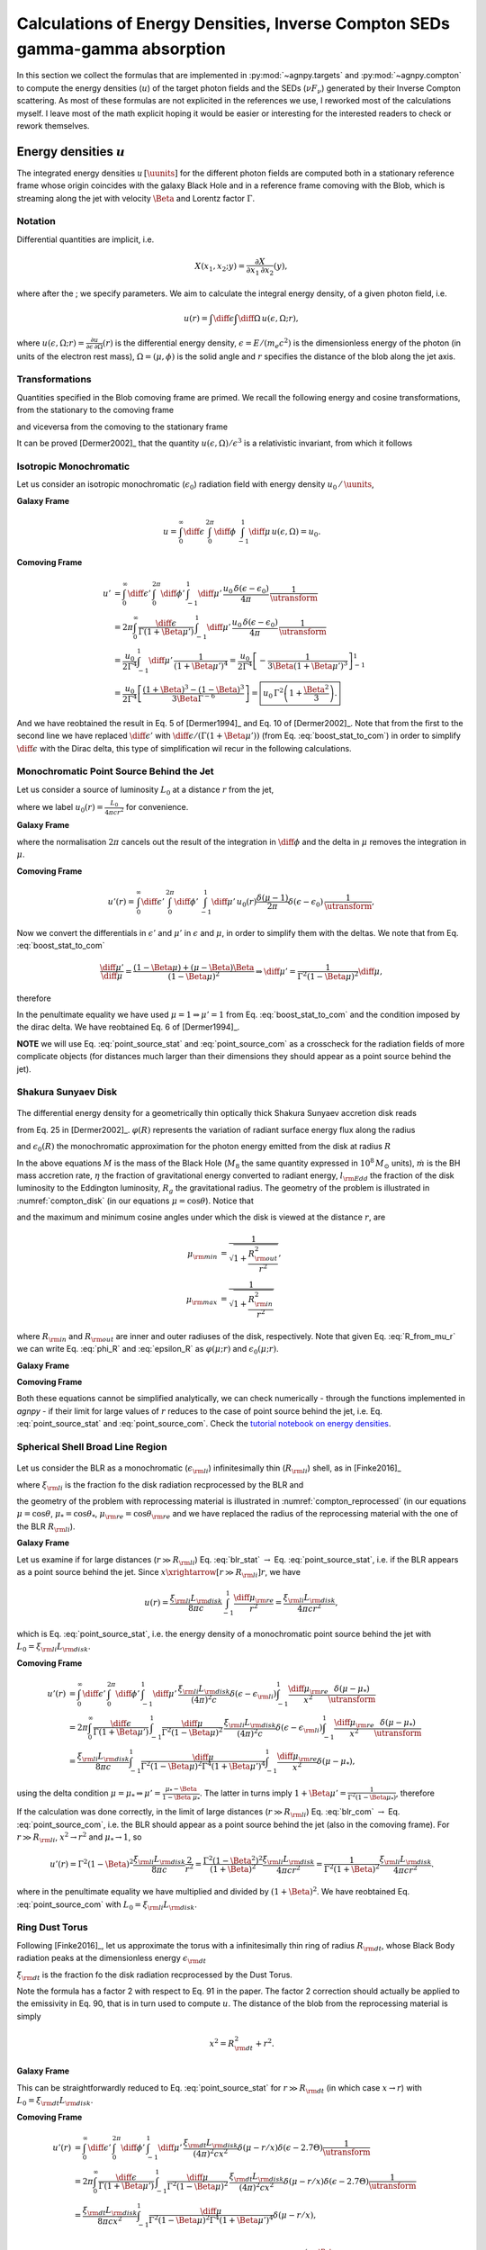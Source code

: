 .. _calc_u_sed:

===========================================================================
Calculations of Energy Densities, Inverse Compton SEDs gamma-gamma absorption
===========================================================================
In this section we collect the formulas that are implemented in :py:mod:`~agnpy.targets`
and :py:mod:`~agnpy.compton` to compute the energy densities (:math:`u`) of the
target photon fields and the SEDs (:math:`\nu F_{\nu}`) generated by their Inverse 
Compton scattering.    
As most of these formulas are not explicited in the references we use, I reworked
most of the calculations myself. I leave most of the math explicit hoping it would be
easier or interesting for the interested readers to check or rework themselves.

Energy densities :math:`u`
==========================
The integrated energy densities :math:`u\,[\uunits]` for the different photon 
fields are computed both in a stationary reference frame whose 
origin coincides with the galaxy Black Hole and in a reference frame comoving 
with the Blob, which is streaming along the jet with velocity :math:`\Beta` and 
Lorentz factor :math:`\Gamma`.   

Notation
--------
Differential quantities are implicit, i.e. 

.. math::
    X(x_1, x_2; y) = \frac{\partial X}{\partial x_1 \, \partial x_2}(y),

where after the ; we specify parameters. We aim to calculate the integral energy 
density, of a given photon field, i.e. 

.. math::
    u(r) = \int\diff\epsilon \int\diff\Omega \, u(\epsilon, \Omega; r),

where
:math:`u(\epsilon, \Omega; r) =  \frac{\partial u}{\partial \epsilon  \, \partial \Omega}(r)`
is the differential energy density, :math:`\epsilon = E / (m_e c^2)` is the dimensionless 
energy of the photon (in units of the electron rest mass), :math:`\Omega = (\mu, \phi)` 
is the solid angle and :math:`r` specifies the distance of the blob along the jet axis. 

Transformations
---------------
Quantities specified in the Blob comoving frame are primed. We recall the following 
energy and cosine transformations, from the stationary 
to the comoving frame

.. math::
    \epsilon' &= \Gamma \epsilon (1 - \Beta \mu), \\
    \mu' &= \frac{\mu - \Beta}{1 - \Beta \mu};
    :label: boost_stat_to_com

and viceversa from the comoving to the stationary frame

.. math::
    \epsilon &= \Gamma \epsilon' (1 + \Beta \mu'), \\
    \mu &= \frac{\mu' + \Beta}{1 + \Beta \mu'}.
    :label: boost_com_to_stat

It can be proved [Dermer2002]_ that the quantity :math:`u(\epsilon, \Omega)/\epsilon^3` 
is a relativistic invariant, from which it follows

.. math::
    u'(\epsilon', \Omega') = \frac{u(\epsilon, \Omega)}{\utransform}.
    :label: u_stat_to_com



Isotropic Monochromatic
-----------------------
Let us consider an isotropic monochromatic (:math:`\epsilon_0`) radiation field with 
energy density :math:`u_0\,/\,\uunits`,

.. math::
    u(\epsilon, \Omega) = \frac{u_0\,\delta(\epsilon - \epsilon_0)}{4 \pi}
    :label: u_iso

**Galaxy Frame**

.. math::
    u = \int_{0}^{\infty}\diff\epsilon \,
        \int_{0}^{2\pi}\diff\phi \,
        \int_{-1}^{1}\diff\mu \, u(\epsilon, \Omega) = u_0. 

**Comoving Frame**

.. math::
    u' &= \int_{0}^{\infty}\diff\epsilon' \,
            \int_{0}^{2\pi}\diff\phi' \,
            \int_{-1}^{1}\diff\mu' \, 
            \frac{u_0\,\delta(\epsilon - \epsilon_0)}{4 \pi} \,
            \frac{1}{\utransform} \\
        &= 2\pi \int_{0}^{\infty} \frac{\diff \epsilon}{\Gamma (1 + \Beta\mu')} \,
            \int_{-1}^{1}\diff\mu' \,
            \frac{u_0\,\delta(\epsilon - \epsilon_0)}{4 \pi} \,
            \frac{1}{\utransform} \\
        &= \frac{u_0}{2 \Gamma^4}\int_{-1}^{1}\diff\mu' \,
            \frac{1}{(1 + \Beta\mu')^4} 
        = \frac{u_0}{2 \Gamma^4} 
            \left[ - \frac{1}{3\Beta (1 + \Beta\mu')^3}\right]_{-1}^{1} \\
        &= \frac{u_0}{2 \Gamma^4} 
            \left[\frac{(1 + \Beta)^3 - (1 - \Beta)^3}{3 \Beta \Gamma^{-6}}\right] 
        = \boxed{u_0\,\Gamma^2 \left(1 + \frac{\Beta^2}{3}\right).}

And we have reobtained the result in Eq. 5 of [Dermer1994]_ and Eq. 10 of 
[Dermer2002]_. Note that from the first to the second line we have replaced 
:math:`\diff \epsilon'` with :math:`\diff \epsilon / (\Gamma (1 + \Beta \mu'))` 
(from Eq. :eq:`boost_stat_to_com`) in order to simplify :math:`\diff \epsilon` with the Dirac delta,
this type of simplification wil recur in the following calculations.


Monochromatic Point Source Behind the Jet
-----------------------------------------
Let us consider a source of luminosity :math:`L_0` at a distance :math:`r` from the jet,

.. math::
    u(\epsilon, \Omega; r) = \frac{L_0}{4 \pi c r^2} \frac{\delta(\mu-1)}{2 \pi} \delta(\epsilon - \epsilon_0)
    :label: u_ps_behind_jet

where we label :math:`u_0(r) = \frac{L_0}{4 \pi c r^2}` for convenience.

**Galaxy Frame**

.. math::
    u(r) = \int_{0}^{\infty}\diff\epsilon \,
           \int_{0}^{2\pi}\diff\phi \,
           \int_{-1}^{1}\diff\mu \, u_0(r) \frac{\delta(\mu-1)}{2 \pi} \delta(\epsilon - \epsilon_0) 
         = u_0(r) \left( = \frac{L_0}{4 \pi c r^2} \right), 
    :label: point_source_stat

where the normalisation :math:`2\pi` cancels out the result of the integration in 
:math:`\diff\phi` and the delta in :math:`\mu` removes the integration in :math:`\mu`.

**Comoving Frame**

.. math::    
    u'(r) = \int_{0}^{\infty}\diff\epsilon' \,
            \int_{0}^{2\pi}\diff\phi' \,
            \int_{-1}^{1}\diff\mu' \, 
            u_0(r) \frac{\delta(\mu-1)}{2 \pi} \delta(\epsilon - \epsilon_0) \,
            \frac{1}{\utransform},

Now we convert the differentials in :math:`\epsilon'` and :math:`\mu'` in :math:`\epsilon` and :math:`\mu`, 
in order to simplify them with the deltas. We note that from Eq. :eq:`boost_stat_to_com`

.. math::
    \frac{\diff\mu'}{\diff\mu} = \frac{(1 - \Beta\mu) + (\mu - \Beta)\Beta}{(1 - \Beta\mu)^2} 
    \Rightarrow \diff\mu' = \frac{1}{\Gamma^2 (1 - \Beta\mu)^2} \diff\mu,

therefore

.. math::
    u'(r) &= 2\pi \int_{0}^{\infty} \frac{\diff \epsilon}{\Gamma (1 + \Beta\mu')} \,
             \int_{-1}^{1}\frac{\diff\mu}{\Gamma^2 (1 - \Beta\mu)^2} \,
             \frac{u_0(r)}{2\pi} \delta(\epsilon - \epsilon_0) \delta(\mu - 1) \,
             \frac{1}{\utransform} \\
          &= \frac{u_0(r)}{\Gamma^6} \int_{-1}^{1} \frac{\diff\mu}{(1 - \Beta\mu)^2(1 + \Beta\mu')^4} \,
             \delta(\mu - 1) \\
          &= \frac{u_0(r)}{\Gamma^6} \frac{1}{(1 - \Beta)^2(1 + \Beta)^4} 
           = \boxed{\frac{u_0(r)}{\Gamma^2 (1 + \Beta)^2}.}   
    :label: point_source_com

In the penultimate equality we have used :math:`\mu = 1 \Rightarrow \mu'=1` 
from Eq. :eq:`boost_stat_to_com` and the condition imposed by the dirac delta.
We have reobtained Eq. 6 of [Dermer1994]_.

**NOTE** we will use Eq. :eq:`point_source_stat` and :eq:`point_source_com` 
as a crosscheck for the radiation fields of more complicate objects 
(for distances much larger than their dimensions they should appear as a point 
source behind the jet).

Shakura Sunyaev Disk
--------------------

.. _compton_disk:
.. figure:: _static/compton_disk.pdf
    :width: 400px
    :align: center

The differential energy density for a geometrically thin optically thick Shakura 
Sunyaev accretion disk reads

.. math::
    u(\epsilon, \Omega; r) = \frac{3}{(4 \pi)^2 c} 
    \frac{G M \dot{m}}{R^3 \mu}
    \varphi(R) \, \delta(\epsilon - \epsilon_0(R))
    :label: u_ss_disk

from Eq. 25 in [Dermer2002]_. :math:`\varphi(R)` represents the variation of 
radiant surface energy flux along the radius

.. math::
    \varphi(R) = 1 - \sqrt{\frac{R_{\rm in}}{R}}
    :label: phi_R
    
and :math:`\epsilon_0(R)` the monochromatic approximation for the photon energy 
emitted from the disk at radius :math:`R`

.. math::
    \epsilon_0(R) = 2.7 \times 10^{-4} \left(\frac{l_{\rm Edd}}{M_8 \eta}\right)^{1/4} 
    \left(\frac{R}{R_g}\right)^{-3/4}.
    :label: epsilon_R

In the above equations :math:`M` is the mass of the Black Hole (:math:`M_8` the 
same quantity expressed in :math:`10^8\,M_{\odot}` units), :math:`\dot{m}` is the 
BH mass accretion rate, :math:`\eta` the fraction of gravitational energy converted 
to radiant energy, :math:`l_{\rm Edd}` the fraction of the disk luminosity to the 
Eddington luminosity, :math:`R_g` the gravitational radius. The geometry of the 
problem is illustrated in :numref:`compton_disk` (in our equations :math:`\mu=\cos\theta`). 
Notice that

.. math::
    R = r \sqrt{\mu^{-2} - 1}
    :label: R_from_mu_r

and the maximum and minimum cosine angles under which the disk is viewed at the 
distance :math:`r`, are

.. math::
    \mu_{\rm min} &= \frac{1}{\sqrt{1 + \frac{R^2_{\rm out}}{r^2}}}, \\ 
    \mu_{\rm max} &= \frac{1}{\sqrt{1 + \frac{R^2_{\rm in}}{r^2}}}

where :math:`R_{\rm in}` and :math:`R_{\rm out}` are inner and outer radiuses of 
the disk, respectively. Note that given Eq. :eq:`R_from_mu_r` we can write 
Eq. :eq:`phi_R` and :eq:`epsilon_R` as :math:`\varphi(\mu; r)` and 
:math:`\epsilon_0(\mu; r)`.

**Galaxy Frame**

.. math::
    u(r) &= \int_{0}^{\infty}\diff\epsilon \,
            \int_{0}^{2\pi}\diff\phi \,
            \int_{\mu_{\rm min}}^{\mu_{\rm max}}\diff\mu \,
            \frac{3}{(4 \pi)^2 c} 
            \frac{G M \dot{m}}{R^3 \mu}
            \varphi(R) \, \delta(\epsilon - \epsilon_0(R)) \\
         &= \boxed{\frac{3}{8 \pi c} \frac{G M \dot{m}}{r^3} 
            \int_{\mu_{\rm min}}^{\mu_{\rm max}}\diff\mu \,
            \frac{\varphi(\mu; r)}{\mu(\mu^{-2} - 1)^{3/2}}.}
    :label: ssdisk_stat

**Comoving Frame**

.. math::
    u'(r) &= \int_{0}^{\infty}\diff\epsilon' \,
             \int_{0}^{2\pi}\diff\phi' \,
             \int_{\mu'_{\rm min}}^{\mu'_{\rm max}}\diff\mu' \, 
             \frac{3}{(4 \pi)^2 c} 
             \frac{G M \dot{m}}{R^3 \mu}
             \varphi(R)
             \delta(\epsilon - \epsilon_0(R))
             \frac{1}{\utransform} \\
          &= \frac{3}{8 \pi c} \frac{G M \dot{m}}{r^3}
             \int_{0}^{\infty}\frac{\diff \epsilon}{\Gamma (1 + \Beta\mu')} \,
             \int_{\mu_{\rm min}}^{\mu_{\rm max}}\frac{\diff\mu}{\Gamma^2 (1 - \Beta\mu)^2} \,
             \frac{\varphi(\mu; r)}{\mu(\mu^{-2} - 1)^{-3/2}}
             \frac{\delta(\epsilon - \epsilon_0(\mu, r))}{\utransform} \\
          &= \boxed{\frac{3}{8 \pi c} \frac{G M \dot{m}}{r^3}
             \int_{\mu_{\rm min}}^{\mu_{\rm max}}\diff\mu \,
             \frac{\varphi(\mu; r)}{\Gamma^6 (1 - \Beta\mu)^2 (1 + \Beta \mu')^4 \mu(\mu^{-2} - 1)^{-3/2}}.}
    :label: ssdisk_com

Both these equations cannot be simplified analytically, we can check numerically
- through the functions implemented in `agnpy` - if their limit for large values of 
:math:`r` reduces to the case of point source behind the jet, i.e. Eq. 
:eq:`point_source_stat` and :eq:`point_source_com`.
Check the `tutorial notebook on energy densities <tutorials/energy_densities.html>`_.


Spherical Shell Broad Line Region
---------------------------------

.. _compton_reprocessed:
.. figure:: _static/compton_reprocessed.pdf
    :width: 400px
    :align: center

Let us consider the BLR as a monochromatic (:math:`\epsilon_{\rm li}`) infinitesimally 
thin (:math:`R_{\rm li}`) shell, as in [Finke2016]_

.. math::
    u(\epsilon, \Omega; r) = \frac{\xi_{\rm li} L_{\rm disk}}{(4\pi)^2c} 
    \delta(\epsilon - \epsilon_{\rm li}) 
    \int_{-1}^{1}\frac{\diff\mu_{\rm re}}{x^2} \delta(\mu - \mu_*),
    :label: u_blr
    
where :math:`\xi_{\rm li}` is the fraction fo the disk radiation recprocessed by 
the BLR and

.. math::        
        \mu_*^2 &= 1 - \left( \frac{R_{\rm li}}{x} \right)^2 (1 - \mu_{\rm re}^2), \\
            x^2 &= R_{\rm li}^2 + r^2 - 2 r  R_{\rm li} \mu_{\rm re},
        :label: reprocessed_geom

the geometry of the problem with reprocessing material is illustrated in 
:numref:`compton_reprocessed` (in our equations :math:`\mu=\cos\theta`, 
:math:`\mu_* = \cos\theta_*`, :math:`\mu_{\rm re} = \cos \theta_{\rm re}` and we have replaced 
the radius of the reprocessing material with the one of the BLR :math:`R_{\rm li}`).

**Galaxy Frame**

.. math::
    u(r) &= \int_{0}^{\infty}\diff\epsilon \,
            \int_{0}^{2\pi}\diff\phi \,
            \int_{-1}^{1}\diff\mu \,
            \frac{\xi_{\rm li} L_{\rm disk}}{(4\pi)^2c} 
            \delta(\epsilon - \epsilon_{\rm li}) 
            \int_{-1}^{1}\frac{\diff\mu_{\rm re}}{x^2} \delta(\mu - \mu_*) \\
        &= \boxed{\frac{\xi_{\rm li} L_{\rm disk}}{8 \pi c} \int_{-1}^{1}\frac{\diff\mu_{\rm re}}{x^2}.}
    :label: blr_stat

Let us examine if for large distances (:math:`r \gg R_{\rm li}`) Eq. :eq:`blr_stat` 
:math:`\rightarrow` Eq. :eq:`point_source_stat`, i.e. if the BLR appears as a point 
source behind the jet. Since :math:`x \xrightarrow[r \gg R_{\rm li}]{} r`, we have

.. math::
    u(r) = \frac{\xi_{\rm li} L_{\rm disk}}{8 \pi c} \int_{-1}^{1}\frac{\diff\mu_{\rm re}}{r^2} 
         = \frac{\xi_{\rm li} L_{\rm disk}}{4 \pi c r^2},

which is Eq. :eq:`point_source_stat`, i.e. the energy density of a monochromatic 
point source behind the jet with :math:`L_0 = \xi_{\rm li} L_{\rm disk}`.

**Comoving Frame**

.. math::
    u'(r) &= \int_{0}^{\infty}\diff\epsilon' \,
             \int_{0}^{2\pi}\diff\phi' \,
             \int_{-1}^{1}\diff\mu' \, 
             \frac{\xi_{\rm li} L_{\rm disk}}{(4\pi)^2c} 
             \delta(\epsilon - \epsilon_{\rm li}) 
             \int_{-1}^{1}\frac{\diff\mu_{\rm re}}{x^2}
             \frac{\delta(\mu - \mu_*)}{\utransform} \\
         &= 2\pi \int_{0}^{\infty} \frac{\diff \epsilon}{\Gamma (1 + \Beta\mu')} \,
             \int_{-1}^{1}\frac{\diff\mu}{\Gamma^2 (1 - \Beta\mu)^2} \,
             \frac{\xi_{\rm li} L_{\rm disk}}{(4\pi)^2c} 
             \delta(\epsilon - \epsilon_{\rm li}) 
             \int_{-1}^{1}\frac{\diff\mu_{\rm re}}{x^2}  
             \frac{\delta(\mu - \mu_*)}{\utransform} \\
          &= \frac{\xi_{\rm li} L_{\rm disk}}{8 \pi c}
             \int_{-1}^{1} \frac{\diff\mu}{\Gamma^2 (1 - \Beta\mu)^2 \Gamma^4 (1 + \Beta\mu')^4}
             \int_{-1}^{1}\frac{\diff\mu_{\rm re}}{x^2} \delta(\mu - \mu_*), 

using the delta condition :math:`\mu = \mu_* \Rightarrow \mu' = \frac{\mu_* - \Beta}{1 - \Beta \mu_*}`.
The latter in turns imply :math:`1 + \Beta\mu' = \frac{1}{\Gamma^2 (1 - \Beta\mu_*)}`, 
therefore

.. math::        
    u'(r) &= \frac{\xi_{\rm li} L_{\rm disk}}{8 \pi c}
             \int_{-1}^{1} \frac{\Gamma^8 (1 - \Beta\mu_*)^4}{\Gamma^6 (1 - \Beta\mu_*)^2} 
             \frac{\diff\mu_{\rm re}}{x^2} \\
          &= \boxed{\frac{\xi_{\rm li} L_{\rm disk}}{8 \pi c}
             \Gamma^2 \int_{-1}^{1} (1 - \Beta\mu_*)^2
             \frac{\diff\mu_{\rm re}}{x^2}.}
    :label: blr_com

If the calculation was done correctly, in the limit of large distances (:math:`r \gg R_{\rm li}`)
Eq. :eq:`blr_com` :math:`\rightarrow` Eq. :eq:`point_source_com`, i.e. the BLR 
should appear as a point source behind the jet (also in the comoving frame).
For :math:`r \gg R_{\rm li}`, :math:`x^2 \rightarrow r^2` and 
:math:`\mu_* \rightarrow 1`, so

.. math::
    u'(r) = \Gamma^2 (1 - \Beta)^2 \frac{\xi_{\rm li} L_{\rm disk}}{8 \pi c}
            \frac{2}{r^2} = \frac{\Gamma^2 (1 - \Beta^2)^2}{(1 + \Beta)^2} 
            \frac{\xi_{\rm li} L_{\rm disk}}{4 \pi c r^2} 
          = \frac{1}{\Gamma^2 (1 + \Beta)^2} 
            \frac{\xi_{\rm li} L_{\rm disk}}{4 \pi c r^2}.

where in the penultimate equality we have multiplied and divided by :math:`(1 + \Beta)^2`.
We have reobtained Eq. :eq:`point_source_com` with :math:`L_0 = \xi_{\rm li} L_{\rm disk}`.


Ring Dust Torus
---------------

Following [Finke2016]_, let us approximate the torus with a infinitesimally thin
ring of radius :math:`R_{\rm dt}`, whose Black Body radiation peaks at the dimensionless 
energy :math:`\epsilon_{\rm dt}`

.. math::
    u(\epsilon, \Omega; r) = \frac{\xi_{\rm dt} L_{\rm disk}}{8 \pi^2 c x^2} 
    \delta(\mu - r/x) \delta(\epsilon - 2.7 \Theta),
    :label: u_dt

:math:`\xi_{\rm dt}` is the fraction fo the disk radiation recprocessed by 
the Dust Torus. 

Note the formula has a factor 2 with respect to Eq. 91 in the paper.
The factor 2 correction should actually be applied to the emissivity in Eq. 90, 
that is in turn used to compute :math:`u`. The distance of the blob from the reprocessing material is simply 

.. math::
    x^2 = R_{\rm dt}^2 + r^2.

**Galaxy Frame**

.. math::
    u(r) &= \int_{0}^{\infty}\diff\epsilon \,
            \int_{0}^{2\pi}\diff\phi \,
            \int_{-1}^{1}\diff\mu \,
            \frac{\xi_{\rm dt} L_{\rm disk}}{8 \pi^2 c} 
            \delta(\mu - r/x) \delta(\epsilon - 2.7 \Theta) \\
         &= \boxed{\frac{\xi_{\rm dt} L_{\rm disk}}{4 \pi c x^2}.}
    :label: torus_stat

This can be straightforwardly reduced to Eq. :eq:`point_source_stat` for 
:math:`r \gg R_{\rm dt}` (in which case :math:`x \rightarrow r`) with :math:`L_0 = \xi_{\rm dt} L_{\rm disk}`.

**Comoving Frame**

.. math::
    u'(r) &= \int_{0}^{\infty}\diff\epsilon' \,
             \int_{0}^{2\pi}\diff\phi' \,
             \int_{-1}^{1}\diff\mu' \, 
             \frac{\xi_{\rm dt} L_{\rm disk}}{(4\pi)^2 c x^2} 
             \delta(\mu - r/x) \delta(\epsilon - 2.7 \Theta)
             \frac{1}{\utransform} \\
          &= 2\pi \int_{0}^{\infty} \frac{\diff \epsilon}{\Gamma (1 + \Beta\mu')} \,
             \int_{-1}^{1}\frac{\diff\mu}{\Gamma^2 (1 - \Beta\mu)^2} \,
             \frac{\xi_{\rm dt} L_{\rm disk}}{(4\pi)^2 c x^2} 
             \delta(\mu - r/x) \delta(\epsilon - 2.7 \Theta)
             \frac{1}{\utransform} \\
          &= \frac{\xi_{\rm dt} L_{\rm disk}}{8 \pi c x^2}
             \int_{-1}^{1} \frac{\diff\mu}{\Gamma^2 (1 - \Beta\mu)^2 \Gamma^4 (1 + \Beta\mu')^4}
             \delta(\mu - r/x), \\

as we have seen for the BLR case, using the delta condition 
:math:`\mu = r/x \Rightarrow \mu' = \frac{r/x - \Beta}{1 - \Beta r/x}` and it 
follows that :math:`1 + \Beta\mu' = \frac{1}{\Gamma^2 (1 - \Beta r/x)}`. 
Follows that

.. math::
    u'(r) = \frac{\xi_{\rm dt} L_{\rm disk}}{4 \pi c x^2}
            \frac{\Gamma^8 (1 - \Beta\,r/x)^4}{\Gamma^6 (1 - \Beta\,r/x)^2} 
          = \boxed{\Gamma^2 (1 - \Beta\,r/x)^2 \frac{\xi_{\rm dt} L_{\rm disk}}{4 \pi c x^2}.}
    :label: torus_com

In the limit of large distances :math:`r/x \rightarrow 1`, if we multiply and 
divide by :math:`(1 + \Beta)^2`, we reobtain Eq. :eq:`point_source_com`
with :math:`L_0 = \xi_{\rm dt} L_{\rm disk}`.


Spectral Energy Distributions for External Compton 
==================================================
We will use the previously listed densities :math:`u(\epsilon, \Omega; r)`
to compute the SED produced when the blob electrons Compton-scatter the target
radiation fields.

GKM Approach
------------
The approach implemented in `agnpy` follows the one proposed by Georganopolous,
Kirk and Mastichiadis, (GKM, see [DermerMenon2009]_ and references therein), i.e. 
the comoving electron distribution :math:`N'_e(\gamma, \Omega)` is transformed to 
the stationary frame, and then the external photon field is Compton-scattered.

With the aforementioned approach, the :math:`\nu F_{\nu}` flux for jet electrons
Compton-scattering external radiation fields reads

.. math::
    \nu F_{\nu}^{\rm EC}(r) = \frac{c \pi r_e^2}{4 \pi d_L^2} \epsilon_s^2 \delta_D^3
                              \int \diff\Omega \, 
                              \int_{0}^{\epsilon_{\rm high}} \diff\epsilon \, \frac{u(\epsilon, \Omega; r)}{\epsilon^2}
                              \int_{\gamma_{\rm low}}^{\infty} \diff\gamma \, \frac{N'_e(\gamma / \delta_D)}{\gamma^2}\,
                              \Xi_C           
   :label: ec_sed

(Eq. 6.97 in [DermerMenon2009]_ or Eq. 34 in [Dermer2009]_). In the previous equation
:math:`r_e` is the electron radius, :math:`d_L` the luminosity distance, 
:math:`\epsilon_s` the dimensionless energy of the scattered photon, :math:`\delta_D`
the Doppler factor of the blob. The extreme of integration on the target energy 
:math:`\epsilon_{\rm high}` and Lorentz factor of the electron :math:`\gamma_{\rm low}`
are imposed by kinematics limits

.. math::
    \epsilon_{\rm high} &= \frac{2 \epsilon_s}{1 - \cos \psi}, \\
       \gamma_{\rm low} &= \frac{\epsilon_s}{2} 
       \left[ 1 + \sqrt{1 + \frac{2}{\epsilon \epsilon_s (1 - \cos \psi)}} \right],

with :math:`\cos\psi` the angle between the direction of the incident photon 
and the electron

.. math::
    \cos \psi = \mu \mu_s + \sqrt{1 - \mu^2} \sqrt{1 - \mu_s^2} \cos \phi,
    :label: cos_psi

remember that in [DermerMenon2009]_ and in the other reference we rely on, the "head-on"
approximation for the Compton cross section is used, these means the Compton-scattered
photons have the same direction of the scattering electrons.
The Compton cross section is simplified in Eq. :eq:`ec_sed` to the integration 
kernel 

.. math::
    \Xi_C &= y + y^{-1} + \frac{2 \epsilon_s}{\gamma \bar{\epsilon} y} 
    + \left( \frac{\epsilon_s}{\gamma \bar{\epsilon} y} \right)^2 \\
    {\rm with}\; y &= 1 - \frac{\epsilon_s}{\gamma} \\
    {\rm and}\; \bar{\epsilon} &= \epsilon \gamma (1 - \cos\psi).
    :label: compton_kernel


Isotropic Monochromatic
-----------------------
Plugging Eq. :eq:`u_iso` in Eq. :eq:`ec_sed` 

.. math::
    \nu F_{\nu}^{\rm EC} &= \frac{3 c \sigma_T}{8} \frac{1}{4 \pi d_L^2}
                            \left( \frac{\epsilon_s}{\epsilon_0} \right)^2 \delta_D^3
                            \frac{u_0}{4 \pi}
                            \int_0^{2 \pi} \diff\phi \, 
                            \int_{-1}^{1} \diff\mu \, 
                            \int_{\gamma_{\rm low}}^{\infty} \diff\gamma \, 
                            \frac{N'_e(\gamma / \delta_D)}{\gamma^2}\,\Xi_C \\
                         &= \boxed{\frac{3}{2^7 \pi^2} \frac{c \sigma_T u_0}{d_L^2}  
                            \left( \frac{\epsilon_s}{\epsilon_0} \right)^2 \delta_D^3 
                            \int_0^{2 \pi} \diff\phi \, 
                            \int_{-1}^{1} \diff\mu \,
                            \int_{\gamma_{\rm low}}^{\infty} \diff\gamma \, 
                            \frac{N'_e(\gamma / \delta_D)}{\gamma^2}\,\Xi_C.}
    :label: ec_iso
                
In `agnpy` the External Compton on a monochromatic isotropic photon field is implemented 
using the Cosmic Microwave Background (CMB) as a target.


Monochromatic Point Source Behind the Jet
-----------------------------------------
Plugging Eq. :eq:`u_ps_behind_jet` in Eq. :eq:`ec_sed` 

.. math::
    \nu F_{\nu}^{\rm EC}(r) &= \frac{3 c \sigma_T}{8} \frac{1}{4 \pi d_L^2} \delta_D^3
                               \int_0^{2 \pi} \diff\phi \, 
                               \int_{-1}^{1} \diff\mu \,
                               \int_{0}^{\epsilon_{\rm high}} \diff\epsilon \,
                               \frac{L_0}{4 \pi c r^2} \frac{\delta(\mu - 1)}{2 \pi} 
                               \delta(\epsilon - \epsilon_0) \cdot \\
                            &  \cdot \int_{\gamma_{\rm low}}^{\infty} \diff\gamma \, 
                               \frac{N'_e(\gamma / \delta_D)}{\gamma^2}\,\Xi_C \\
                            &= \boxed{\frac{3}{2^7 \pi^3} \frac{\sigma_T L_0}{d_L^2 r^2}  
                               \left( \frac{\epsilon_s}{\epsilon_0} \right)^2 \delta_D^3 
                               \int_{\gamma_{\rm low}}^{\infty} \diff\gamma \, 
                               \frac{N'_e(\gamma / \delta_D)}{\gamma^2}\,\Xi_C.}
    :label: ec_point_source

notice that the delta on :math:`\mu` removes also the dependency on :math:`\phi` 
in :math:`\cos \psi` within the integration kernel which reduces to 
:math:`\cos\psi = \mu_s` for :math:`\mu=1`.

Shakura Sunyaev Disk
--------------------
Plugging Eq. :eq:`u_ss_disk` in Eq. :eq:`ec_sed`

.. math::
    \nu F_{\nu}^{\rm EC}(r) &= \frac{3 c \sigma_T}{8} \frac{1}{4 \pi d_L^2} \epsilon_s^2 \delta_D^3
                               \int_0^{2 \pi} \diff\phi \, 
                               \int_{\mu_{\rm min}}^{\mu_{\rm max}} \diff\mu \,
                               \int_{0}^{\epsilon_{\rm high}} \diff\epsilon \,
                               \frac{3}{(4 \pi)^2 c} \frac{G M \dot{m}}{R^3 \mu}
                               \varphi(\mu; r)\,\delta(\epsilon - \epsilon_0(\mu; r)) \frac{1}{\epsilon^2} \cdot \\
                            &  \cdot \int_{\gamma_{\rm low}}^{\infty} \diff\gamma \, 
                               \frac{N'_e(\gamma / \delta_D)}{\gamma^2}\,\Xi_C \\
                            &= \boxed{\frac{3^2}{2^9 \pi^3}
                               \frac{\sigma_T G M \dot{m}}{d_L^2 r^3} 
                               \epsilon_s^2 \delta_D^3
                               \int_0^{2 \pi} \diff\phi \,
                               \int_{\mu_{\rm min}}^{\mu_{\rm max}} \diff\mu \,
                               \frac{\varphi(\mu; r)}{\epsilon^2_0(\mu; r) \mu (\mu^{-2} - 1)^{3/2}}
                               \int_{\gamma_{\rm low}}^{\infty} \diff\gamma \,
                               \frac{N'_e(\gamma / \delta_D)}{\gamma^2}\,\Xi_C.} 
    :label: ec_ss_disk

Notice that now in the Compton Kernel :math:`\Xi_c` the target energy is angle 
dependent: :math:`\epsilon \rightarrow \epsilon_0(\mu; r)`.

Expressing the luminosity of the disk as 
:math:`L_{\rm disk} = l_{\rm Edd} L_{Edd} = \eta \dot{m} c^2` and remembering the 
expression for the gravitational radius (:math:`R_g = GM / c^2`) one can easily obtain
Eq. 70 of [Dermer2009]_ from Eq. :eq:`ec_ss_disk`.

In the reference a factor :math:`1 / \mu` is missing in the integrand 
(compare Eq. 25 in [Dermer2002]_ with Eq. 69 in [Dermer2009]_).


Spherical Shell Broad Line Region
---------------------------------
Plugging Eq. :eq:`u_blr` in Eq. :eq:`ec_sed`

.. math::
    \nu F_{\nu}^{\rm EC}(r) &= \frac{3 c \sigma_T}{8} \frac{1}{4 \pi d_L^2} \epsilon_s^2 \delta_D^3
                               \int_0^{2 \pi} \diff\phi \, 
                               \int_{\mu_{\rm min}}^{\mu_{\rm max}} \diff\mu \,
                               \int_{0}^{\epsilon_{\rm high}} \diff\epsilon \,
                               \frac{\xi_{\rm li} L_{\rm disk}}{(4\pi)^2 c} 
                               \delta(\epsilon - \epsilon_{\rm li}) 
                               \int_{-1}^{1}\frac{\diff\mu_{\rm re}}{x^2} \delta(\mu - \mu_*) \cdot \\
                            &  \cdot \int_{\gamma_{\rm low}}^{\infty} \diff\gamma \, 
                               \frac{N'_e(\gamma / \delta_D)}{\gamma^2}\,\Xi_C \\
                           &=  \boxed{\frac{3}{2^9 \pi^3} 
                               \frac{\sigma_T \xi_{\rm li} L_{\rm disk}}{d_L^2}
                               \left( \frac{\epsilon_s}{\epsilon_{\rm li}} \right)^2
                               \delta_D^3 
                               \int_0^{2 \pi} \diff\phi \,
                               \int_{-1}^{1}\frac{\diff\mu_{\rm re}}{x^2} 
                               \int_{\gamma_{\rm low}}^{\infty} \diff\gamma \, 
                               \frac{N'_e(\gamma / \delta_D)}{\gamma^2}\,\Xi_C.}
    :label: ec_blr

Notice this time in the Compton Kernel the target energy will be simply :math:`\epsilon_{\rm li}`
but the angle between the electron and the photon will depend on :math:`\mu_*` 
(by virtue of the delta in :math:`\mu`): 
:math:`\cos \psi = \mu_* \mu_s + \sqrt{1 - \mu_*^2} \sqrt{1 - \mu_s^2} \cos \phi,`
with :math:`\mu_*` in turn depending on the zenith angle of the reprocessing material
:math:`\mu_{\rm re}` according to Eq. :eq:`reprocessed_geom`.

Ring Dust Torus
---------------
Plugging Eq. :eq:`u_dt` in Eq. :eq:`ec_sed`

.. math::
    \nu F_{\nu}^{\rm EC}(r) &= \frac{3 c \sigma_T}{8} \frac{1}{4 \pi d_L^2} \epsilon_s^2 \delta_D^3
                               \int_0^{2 \pi} \diff\phi \, 
                               \int_{\mu_{\rm min}}^{\mu_{\rm max}} \diff\mu \,
                               \int_{0}^{\epsilon_{\rm high}} \diff\epsilon \,
                               \frac{\xi_{\rm dt} L_{\rm disk}}{8 \pi^2 c x^2} 
                               \delta(\mu - r/x) \delta(\epsilon - 2.7 \Theta) \cdot \\
                            &  \cdot \int_{\gamma_{\rm low}}^{\infty} \diff\gamma \,
                               \frac{N'_e(\gamma / \delta_D)}{\gamma^2}\,\Xi_C \\
                           &=  \boxed{\frac{3}{2^8 \pi^3} 
                               \frac{\sigma_T \xi_{\rm dt} L_{\rm disk}}{d_L^2 x^2}
                               \left( \frac{\epsilon_s}{\epsilon_{\rm dt}} \right)^2
                               \delta_D^3 
                               \int_0^{2 \pi} \diff\phi \,
                               \int_{\gamma_{\rm low}}^{\infty} \diff\gamma \, 
                               \frac{N'_e(\gamma / \delta_D)}{\gamma^2}\,\Xi_C.}
    :label: ec_dt

Notice in the Compton Kernel the target energy will be simply :math:`\epsilon_{\rm dt} = 2.7 \Theta`
and the angle between the electron and the photon 
:math:`\cos \psi = \mu_s r/x + \sqrt{1 - (r/x)^2} \sqrt{1 - \mu_s^2} \cos \phi,`.
